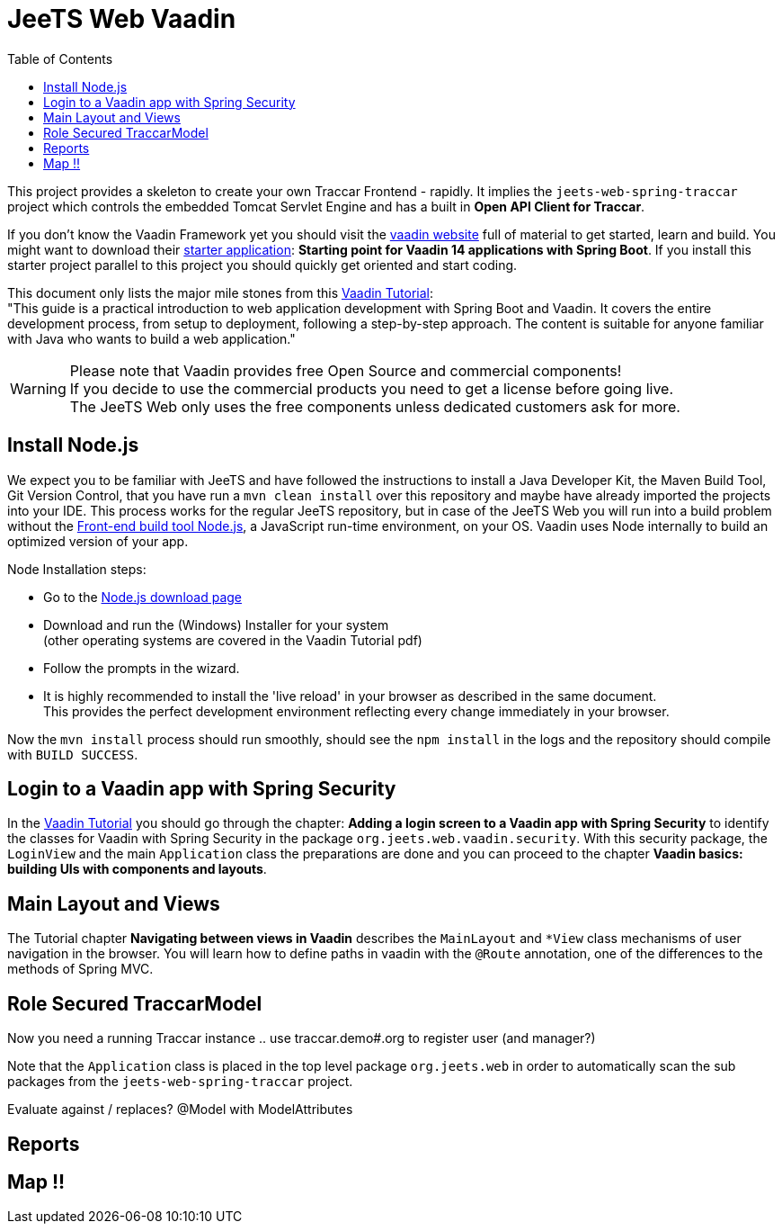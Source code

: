 [[web-vaadin]]

:toc:


= JeeTS Web Vaadin

This project provides a skeleton to create your own Traccar Frontend - rapidly.
It implies the `jeets-web-spring-traccar` project 
which controls the embedded Tomcat Servlet Engine
and has a built in *Open API Client for Traccar*.

If you don't know the Vaadin Framework yet you should visit the 
link:https://vaadin.com/[vaadin website] 
full of material to get started, learn and build.
You might want to download their  
link:https://vaadin.com/start[starter application]:
*Starting point for Vaadin 14 applications with Spring Boot*.
If you install this starter project parallel to this project
you should quickly get oriented and start coding.

This document only lists the major mile stones from this 
link:https://vaadin.com/learn/tutorials/modern-web-apps-with-spring-boot-and-vaadin[Vaadin Tutorial]: +
"This guide is a practical introduction to web application development with Spring Boot and Vaadin.
It covers the entire development process, from setup to deployment, following a step-by-step approach. 
The content is suitable for anyone familiar with Java who wants to build a web application."

WARNING: Please note that Vaadin provides free Open Source and commercial components! +
If you decide to use the commercial products you need to get a license before going live. +
The JeeTS Web only uses the free components unless dedicated customers ask for more.


== Install Node.js

We expect you to be familiar with JeeTS and have followed the instructions
to install a Java Developer Kit, the Maven Build Tool, Git Version Control,
that you have run a `mvn clean install` over this repository
and maybe have already imported the projects into your IDE.
This process works for the regular JeeTS repository, but in case of the JeeTS Web
you will run into a build problem without the 
link:https://nodejs.org[Front-end build tool Node.js],
a JavaScript run-time environment, on your OS.
Vaadin uses Node internally to build an optimized version of your app.

Node Installation steps:

 * Go to the link:https://nodejs.org/en/download/[Node.js download page]

 * Download and run the (Windows) Installer for your system +
   (other operating systems are covered in the Vaadin Tutorial pdf)
 
 * Follow the prompts in the wizard.
 
 * It is highly recommended to install the 'live reload' in your browser
   as described in the same document. + 
   This provides the perfect development environment 
   reflecting every change immediately in your browser.

Now the `mvn install` process should run smoothly, 
should see the `npm install` in the logs
and the repository should compile with `BUILD SUCCESS`.


== Login to a Vaadin app with Spring Security

In the 
link:https://vaadin.com/learn/tutorials/modern-web-apps-with-spring-boot-and-vaadin[Vaadin Tutorial]
you should go through the chapter:
*Adding a login screen to a Vaadin app with Spring Security*
to identify the classes for Vaadin with Spring Security
in the package `org.jeets.web.vaadin.security`.
With this security package, the `LoginView` and the main `Application` class
the preparations are done and you can proceed to the chapter
*Vaadin basics: building UIs with components and layouts*.


== Main Layout and Views

The Tutorial chapter *Navigating between views in Vaadin* describes the `MainLayout`
and `*View` class mechanisms of user navigation in the browser.
You will learn how to define paths in vaadin with the `@Route` annotation,
one of the differences to the methods of Spring MVC.



== Role Secured TraccarModel

Now you need a running Traccar instance .. use traccar.demo#.org to register user (and manager?)

Note that the `Application` class is placed in the top level package `org.jeets.web`
in order to automatically scan the sub packages from the `jeets-web-spring-traccar` project.

Evaluate against / replaces? @Model with ModelAttributes


== Reports


== Map !!



